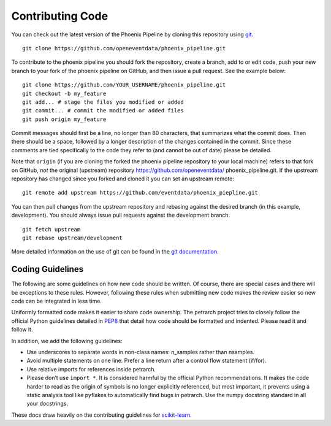 Contributing Code
=================

You can check out the latest version of the Phoenix Pipeline by cloning this
repository using `git <http://git-scm.com/>`_.

::

    git clone https://github.com/openeventdata/phoenix_pipeline.git

To contribute to the phoenix pipeline you should fork the repository, 
create a branch, add to or edit code, push your new branch to your 
fork of the phoenix pipeline on GitHub, and then issue a pull request. 
See the example below:

::

    git clone https://github.com/YOUR_USERNAME/phoenix_pipeline.git
    git checkout -b my_feature
    git add... # stage the files you modified or added
    git commit... # commit the modified or added files
    git push origin my_feature

Commit messages should first be a line, no longer than 80 characters,
that summarizes what the commit does. Then there should be a space,
followed by a longer description of the changes contained in the commit.
Since these comments are tied specifically to the code they refer to
(and cannot be out of date) please be detailed.

Note that ``origin`` (if you are cloning the forked the phoenix pipeline 
repository to your local machine) refers to that fork on GitHub, *not* 
the original (upstream) repository https://github.com/openeventdata/
phoenix_pipeline.git. If the upstream repository has changed since you 
forked and cloned it you can set an upstream remote:

::

    git remote add upstream https://github.com/eventdata/phoenix_piepline.git

You can then pull changes from the upstream repository and rebasing
against the desired branch (in this example, development). You should 
always issue pull requests against the development branch.

::

    git fetch upstream
    git rebase upstream/development

More detailed information on the use of git can be found in the `git
documentation <http://git-scm.com/documentation>`_.

Coding Guidelines
-----------------

The following are some guidelines on how new code should be written. Of
course, there are special cases and there will be exceptions to these
rules. However, following these rules when submitting new code makes the
review easier so new code can be integrated in less time.

Uniformly formatted code makes it easier to share code ownership. The
petrarch project tries to closely follow the official Python guidelines
detailed in `PEP8 <http://www.python.org/dev/peps/pep-0008/>`__ that
detail how code should be formatted and indented. Please read it and
follow it.

In addition, we add the following guidelines:

-  Use underscores to separate words in non-class names: n\_samples
   rather than nsamples.
-  Avoid multiple statements on one line. Prefer a line return after a
   control flow statement (if/for).
-  Use relative imports for references inside petrarch.
-  Please don’t use ``import *``. It is considered harmful by the
   official Python recommendations. It makes the code harder to read as
   the origin of symbols is no longer explicitly referenced, but most
   important, it prevents using a static analysis tool like pyflakes to
   automatically find bugs in petrarch. Use the numpy docstring standard
   in all your docstrings.

These docs draw heavily on the contributing guidelines for
`scikit-learn <http://scikit-learn.org/>`_.
